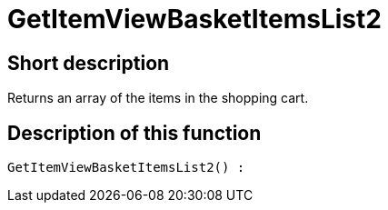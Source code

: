 = GetItemViewBasketItemsList2
:lang: en
:keywords: GetItemViewBasketItemsList2
:position: 10145

//  auto generated content Thu, 06 Jul 2017 00:23:57 +0200
== Short description

Returns an array of the items in the shopping cart.

== Description of this function

[source,plenty]
----

GetItemViewBasketItemsList2() :

----

